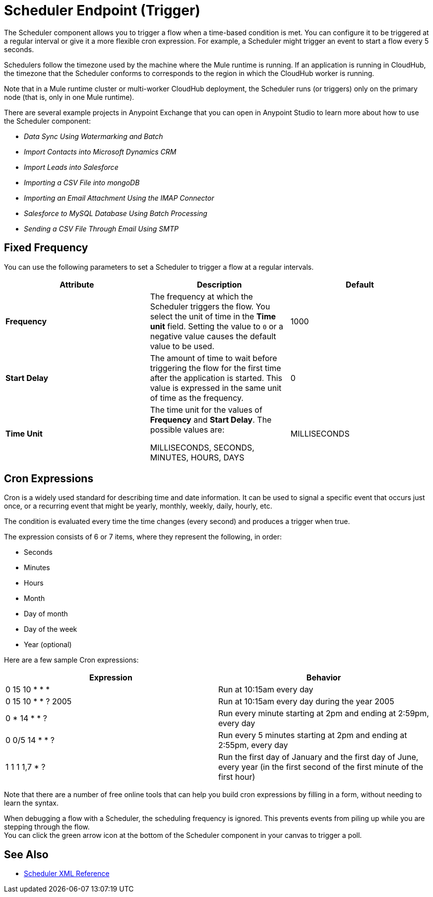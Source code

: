 = Scheduler Endpoint (Trigger)

The Scheduler component allows you to trigger a flow when a time-based condition is met. You can configure it to be triggered at a regular interval or give it a more flexible cron expression. For example, a Scheduler might trigger an event to start a flow every 5 seconds.

Schedulers follow the timezone used by the machine where the Mule runtime is running. If an application is running in CloudHub, the timezone that the Scheduler conforms to corresponds to the region in which the CloudHub worker is running.

//Enhancement request for this: MULE-14930
Note that in a Mule runtime cluster or multi-worker CloudHub deployment, the Scheduler runs (or triggers) only on the primary node (that is, only in one Mule runtime).

There are several example projects in Anypoint Exchange that you can open in Anypoint Studio to learn more about how to use the Scheduler component:

* _Data Sync Using Watermarking and Batch_
* _Import Contacts into Microsoft Dynamics CRM_
* _Import Leads into Salesforce_
* _Importing a CSV File into mongoDB_
* _Importing an Email Attachment Using the IMAP Connector_
* _Salesforce to MySQL Database Using Batch Processing_
* _Sending a CSV File Through Email Using SMTP_


== Fixed Frequency

You can use the following parameters to set a Scheduler to trigger a flow at a regular intervals.

[%header,cols="34,33,33"]
|===
|Attribute |Description |Default
|*Frequency*
|The frequency at which the Scheduler triggers the flow. You select the unit of time in the *Time unit* field. Setting the value to `0` or a negative value causes the default value to be used.
|
1000

| *Start Delay*
| The amount of time to wait before triggering the flow for the first time after the application is started. This value is expressed in the same unit of time as the frequency.
| 0

| *Time Unit*
| The time unit for the values of *Frequency* and *Start Delay*. The possible values are:

MILLISECONDS, SECONDS, MINUTES, HOURS, DAYS
| MILLISECONDS
|===

== Cron Expressions

Cron is a widely used standard for describing time and date information. It can be used to signal a specific event that occurs just once, or a recurring event that might be yearly, monthly, weekly, daily, hourly, etc.

The condition is evaluated every time the time changes (every second) and produces a trigger when true.

The expression consists of 6 or 7 items, where they represent the following, in order:

* Seconds
* Minutes
* Hours
* Month
* Day of month
* Day of the week
* Year (optional)

Here are a few sample Cron expressions:

[%header,cols="2*"]
|====
|Expression |Behavior
|0 15 10 * * * |Run at 10:15am every day
|0 15 10 * * ? 2005 |Run at 10:15am every day during the year 2005
|0 * 14 * * ? |Run every minute starting at 2pm and ending at 2:59pm, every day
|0 0/5 14 * * ? |Run every 5 minutes starting at 2pm and ending at 2:55pm, every day
|1 1 1 1,7 * ? |Run the first day of January and the first day of June, every year (in the first second of the first minute of the first hour) +
|====

Note that there are a number of free online tools that can help you build cron expressions by filling in a form, without needing to learn the syntax.

When debugging a flow with a Scheduler, the scheduling frequency is ignored. This prevents events from piling up while you are stepping through the flow. +
You can click the green arrow icon at the bottom of the Scheduler component in your canvas to trigger a poll.

== See Also

* link:scheduler-xml-reference[Scheduler XML Reference]
